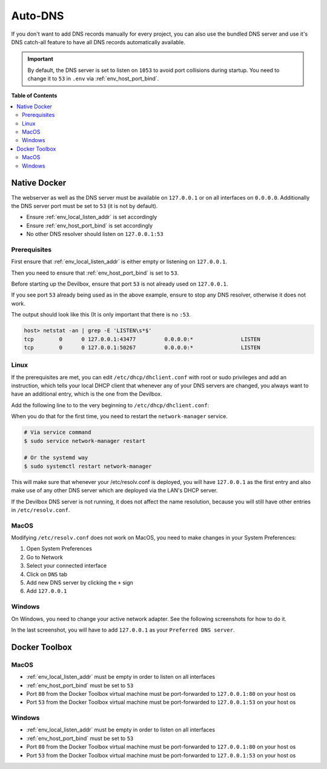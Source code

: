 .. _global_configuration_auto_dns:

********
Auto-DNS
********

If you don't want to add DNS records manually for every project, you can also use the bundled
DNS server and use it's DNS catch-all feature to have all DNS records automatically available.

.. important::
    By default, the DNS server is set to listen on ``1053`` to avoid port collisions during startup.
    You need to change it to ``53`` in ``.env`` via :ref:`env_host_port_bind`.


**Table of Contents**

.. contents:: :local:


Native Docker
=============

The webserver as well as the DNS server must be available on ``127.0.0.1`` or on all interfaces
on ``0.0.0.0``. Additionally the DNS server port must be set to ``53`` (it is not by default).

* Ensure :ref:`env_local_listen_addr` is set accordingly
* Ensure :ref:`env_host_port_bind` is set accordingly
* No other DNS resolver should listen on ``127.0.0.1:53``


Prerequisites
-------------

First ensure that :ref:`env_local_listen_addr` is either empty or listening on ``127.0.0.1``.

.. code-block:: bash
    :caption: .env
    :name: .env
    :emphasize-lines: 3

    host> cd path/to/devilbox
    host> vi .env
    LOCAL_LISTEN_ADDR=

Then you need to ensure that :ref:`env_host_port_bind` is set to ``53``.

.. code-block:: bash
    :caption: .env
    :name: .env
    :emphasize-lines: 3

    host> cd path/to/devilbox
    host> vi .env
    HOST_PORT_BIND=53

Before starting up the Devilbox, ensure that port ``53`` is not already used on ``127.0.0.1``.

.. code-block:: bash
    :emphasize-lines: 2

    host> netstat -an | grep -E 'LISTEN\s*$'
    tcp        0      0 127.0.0.1:53            0.0.0.0:*               LISTEN
    tcp        0      0 127.0.0.1:43477         0.0.0.0:*               LISTEN
    tcp        0      0 127.0.0.1:50267         0.0.0.0:*               LISTEN

If you see port ``53`` already being used as in the above example, ensure to stop any
DNS resolver, otherwise it does not work.

The output should look like this (It is only important that there is no ``:53``.

.. code-block:: bash

    host> netstat -an | grep -E 'LISTEN\s*$'
    tcp        0      0 127.0.0.1:43477         0.0.0.0:*               LISTEN
    tcp        0      0 127.0.0.1:50267         0.0.0.0:*               LISTEN


Linux
-----

If the prerequisites are met, you can edit ``/etc/dhcp/dhclient.conf`` with root or sudo privileges
and add an instruction, which tells your local DHCP client that whenever any of your DNS servers
are changed, you always want to have an additional entry, which is the one from the Devilbox.

Add the following line to to the very beginning to ``/etc/dhcp/dhclient.conf``:

.. code-block:: bash
    :caption: /etc/dhcp/dhclient.conf
    :name: /etc/dhcp/dhclient.conf

    prepend domain-name-servers 127.0.0.1;

When you do that for the first time, you need to restart the ``network-manager`` service.

.. code-block:: bash

    # Via service command
    $ sudo service network-manager restart

    # Or the systemd way
    $ sudo systemctl restart network-manager

This will make sure that whenever your /etc/resolv.conf is deployed, you will have ``127.0.0.1``
as the first entry and also make use of any other DNS server which are deployed via the LAN's DHCP server.

If the Devilbox DNS server is not running, it does not affect the name resolution, because you will
still have other entries in ``/etc/resolv.conf``.



MacOS
-----

Modifying ``/etc/resolv.conf`` does not work on MacOS, you need to make changes in your
System Preferences:

1. Open System Preferences
2. Go to Network
3. Select your connected interface
4. Click on ``DNS`` tab
5. Add new DNS server by clicking the ``+`` sign
6. Add ``127.0.0.1``

.. image:: /_static/img/auto-dns-macos-dns.png


Windows
-------

On Windows, you need to change your active network adapter. See the following screenshots
for how to do it.

.. image:: /_static/img/auto-dns-windows-dns-01.jpg
.. image:: /_static/img/auto-dns-windows-dns-02.jpg
.. image:: /_static/img/auto-dns-windows-dns-03.jpg

In the last screenshot, you will have to add ``127.0.0.1`` as your ``Preferred DNS server``.


Docker Toolbox
==============

.. seealso:: :ref:`docker_toolbox`

MacOS
-----

* :ref:`env_local_listen_addr` must be empty in order to listen on all interfaces
* :ref:`env_host_port_bind` must be set to ``53``
* Port ``80`` from the Docker Toolbox virtual machine must be port-forwarded to ``127.0.0.1:80`` on your host os
* Port ``53`` from the Docker Toolbox virtual machine must be port-forwarded to ``127.0.0.1:53`` on your host os

.. todo:: This section needs further proof and information.


Windows
--------

* :ref:`env_local_listen_addr` must be empty in order to listen on all interfaces
* :ref:`env_host_port_bind` must be set to ``53``
* Port ``80`` from the Docker Toolbox virtual machine must be port-forwarded to ``127.0.0.1:80`` on your host os
* Port ``53`` from the Docker Toolbox virtual machine must be port-forwarded to ``127.0.0.1:53`` on your host os

.. todo:: This section needs further proof and information.
